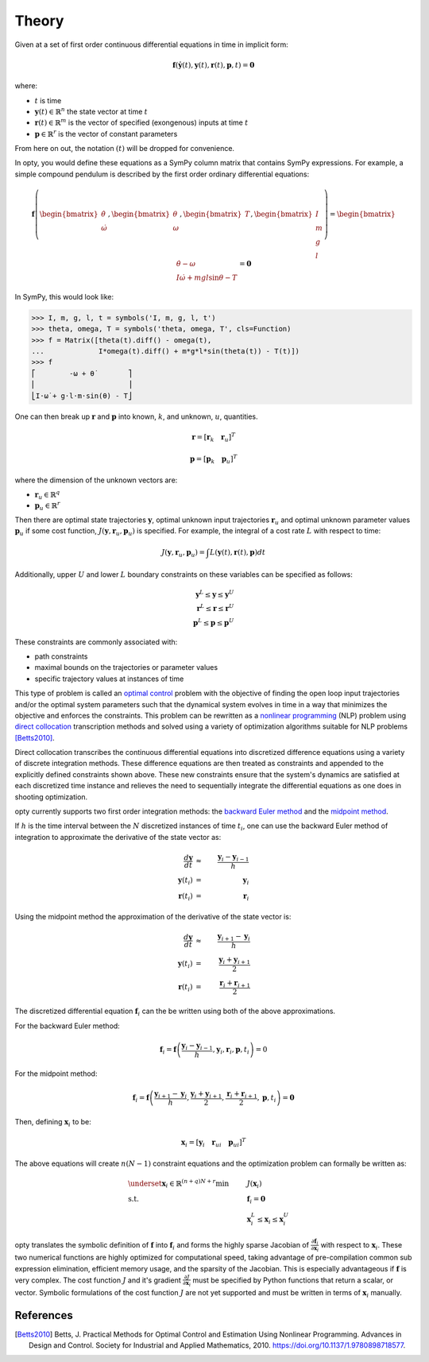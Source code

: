 ======
Theory
======

Given at a set of first order continuous differential equations in time in
implicit form:

.. math::

   \mathbf{f}( \dot{\mathbf{y}}(t), \mathbf{y}(t), \mathbf{r}(t), \mathbf{p}, t ) = \mathbf{0}

where:

- :math:`t` is time
- :math:`\mathbf{y}(t) \in \mathbb{R}^n` the state vector at time
  :math:`t`
- :math:`\mathbf{r}(t) \in \mathbb{R}^m` is the vector of specified
  (exongenous) inputs at time :math:`t`
- :math:`\mathbf{p} \in \mathbb{R}^r` is the vector of constant parameters

From here on out, the notation :math:`(t)` will be dropped for convenience.

In opty, you would define these equations as a SymPy column matrix that
contains SymPy expressions. For example, a simple compound pendulum is
described by the first order ordinary differential equations:

.. math::

   \mathbf{f}\left(\begin{bmatrix}\dot{\theta} \\ \dot{\omega}\end{bmatrix},
   \begin{bmatrix}\theta \\ \omega\end{bmatrix},
   \begin{bmatrix}T\end{bmatrix},
   \begin{bmatrix}I \\ m \\ g \\ l \end{bmatrix}\right)
   =
   \begin{bmatrix}
   \dot{\theta} - \omega \\
   I \dot{\omega} + mgl\sin\theta - T
   \end{bmatrix}
   = \mathbf{0}

In SymPy, this would look like:

.. code:: pycon

   >>> I, m, g, l, t = symbols('I, m, g, l, t')
   >>> theta, omega, T = symbols('theta, omega, T', cls=Function)
   >>> f = Matrix([theta(t).diff() - omega(t),
   ...             I*omega(t).diff() + m*g*l*sin(theta(t)) - T(t)])
   >>> f
   ⎡        -ω + θ̇        ⎤
   ⎢                      ⎥
   ⎣I⋅ω̇ + g⋅l⋅m⋅sin(θ) - T⎦

One can then break up :math:`\mathbf{r}` and :math:`\mathbf{p}` into known,
:math:`k`, and unknown, :math:`u`, quantities.

.. math::

   \mathbf{r} = \left[ \mathbf{r}_k \quad \mathbf{r}_u \right]^T

   \mathbf{p} = \left[ \mathbf{p}_k \quad \mathbf{p}_u \right]^T

where the dimension of the unknown vectors are:

- :math:`\mathbf{r}_u \in \mathbb{R}^q`
- :math:`\mathbf{p}_u \in \mathbb{R}^r`

Then there are optimal state trajectories :math:`\mathbf{y}`, optimal unknown
input trajectories :math:`\mathbf{r}_u` and optimal unknown parameter values
:math:`\mathbf{p}_u` if some cost function, :math:`J(\mathbf{y}, \mathbf{r}_u,
\mathbf{p}_u)` is specified. For example, the integral of a cost rate :math:`L`
with respect to time:

.. math::

   J(\mathbf{y}, \mathbf{r}_u, \mathbf{p}_u) =
   \int L(\mathbf{y}(t), \mathbf{r}(t), \mathbf{p}) dt

Additionally, upper :math:`U` and lower :math:`L` boundary constraints on these
variables can be specified as follows:

.. math::

   \mathbf{y}^L \leq \mathbf{y} \leq \mathbf{y}^U \\
   \mathbf{r}^L \leq \mathbf{r} \leq \mathbf{r}^U \\
   \mathbf{p}^L \leq \mathbf{p} \leq \mathbf{p}^U

These constraints are commonly associated with:

- path constraints
- maximal bounds on the trajectories or parameter values
- specific trajectory values at instances of time

This type of problem is called an `optimal control`_ problem with the objective
of finding the open loop input trajectories and/or the optimal system
parameters such that the dynamical system evolves in time in a way that
minimizes the objective and enforces the constraints. This problem can be
rewritten as a `nonlinear programming`_ (NLP) problem using `direct
collocation`_ transcription methods and solved using a variety of optimization
algorithms suitable for NLP problems [Betts2010]_.

.. _optimal control: https://en.wikipedia.org/wiki/Optimal_control
.. _nonlinear programming: https://en.wikipedia.org/wiki/Nonlinear_programming
.. _direct collocation: https://en.wikipedia.org/wiki/Trajectory_optimization#Direct_collocation

Direct collocation transcribes the continuous differential equations into
discretized difference equations using a variety of discrete integration
methods. These difference equations are then treated as constraints and
appended to the explicitly defined constraints shown above. These new
constraints ensure that the system's dynamics are satisfied at each discretized
time instance and relieves the need to sequentially integrate the differential
equations as one does in shooting optimization.

opty currently supports two first order integration methods: the `backward
Euler method`_ and the `midpoint method`_.

.. _backward Euler method: https://en.wikipedia.org/wiki/Backward_Euler_method
.. _midpoint method: https://en.wikipedia.org/wiki/Midpoint_method

If :math:`h` is the time interval between the :math:`N` discretized instances
of time :math:`t_i`, one can use the backward Euler method of integration to
approximate the derivative of the state vector as:

.. math::

   \frac{d\mathbf{y}}{dt} & \approx & \frac{\mathbf{y}_i - \mathbf{y}_{i-1}}{h} \\
   \mathbf{y}(t_i) & = & \mathbf{y}_i \\
   \mathbf{r}(t_i) & = & \mathbf{r}_i

Using the midpoint method the approximation of the derivative of the state
vector is:

.. math::

   \frac{d\mathbf{y}}{dt} & \approx & \frac{\mathbf{y}_{i+1} - \mathbf{y}_{i}}{h} \\
   \mathbf{y}(t_i) & = & \frac{\mathbf{y}_i + \mathbf{y}_{i+1}}{2} \\
   \mathbf{r}(t_i) & = & \frac{\mathbf{r}_i + \mathbf{r}_{i+1}}{2}

The discretized differential equation :math:`\mathbf{f}_i` can the be written
using both of the above approximations.

For the backward Euler method:

.. math::

   \mathbf{f}_i = \mathbf{f}\left(\frac{\mathbf{y}_i - \mathbf{y}_{i-1}}{h},
                                  \mathbf{y}_i, \mathbf{r}_i, \mathbf{p}, t_i\right) = 0

For the midpoint method:

.. math::

   \mathbf{f}_i = \mathbf{f}\left(\frac{\mathbf{y}_{i+1} - \mathbf{y}_{i}}{h},
                                  \frac{\mathbf{y}_i + \mathbf{y}_{i+1}}{2},
                                  \frac{\mathbf{r}_i + \mathbf{r}_{i+1}}{2},
                                  \mathbf{p}, t_i\right) = \mathbf{0}

Then, defining :math:`\mathbf{x}_i` to be:

.. math::

   \mathbf{x}_i = [\mathbf{y}_i \quad \mathbf{r}_{ui} \quad \mathbf{p}_{ui}]^T


The above equations will create :math:`n(N-1)` constraint equations and the
optimization problem can formally be written as:

.. math::

   & \underset{\mathbf{x}_i \in \mathbb{R}^{(n + q)N + r}}
              {\text{min}}
   & & J(\mathbf{x}_i) \\
   & \text{s.t.}
   & & \mathbf{f}_i = \mathbf{0} \\
   & & & \mathbf{x}_i^L \leq \mathbf{x}_i \leq \mathbf{x}_i^U

opty translates the symbolic definition of :math:`\mathbf{f}` into
:math:`\mathbf{f}_i` and forms the highly sparse Jacobian of
:math:`\frac{\partial\mathbf{f}_i}{\partial\mathbf{x}_i}` with respect to
:math:`\mathbf{x}_i`. These two numerical functions are highly optimized for
computational speed, taking advantage of pre-compilation common sub expression
elimination, efficient memory usage, and the sparsity of the Jacobian. This is
especially advantageous if :math:`\mathbf{f}` is very complex. The cost
function :math:`J` and it's gradient :math:`\frac{\partial J}{\partial
\mathbf{x}_i}` must be specified by Python functions that return a scalar, or
vector. Symbolic formulations of the cost function :math:`J` are not yet
supported and must be written in terms of :math:`\mathbf{x}_i` manually.

References
==========

.. [Betts2010] Betts, J. Practical Methods for Optimal Control and Estimation
   Using Nonlinear Programming. Advances in Design and Control. Society for
   Industrial and Applied Mathematics, 2010.
   https://doi.org/10.1137/1.9780898718577.


